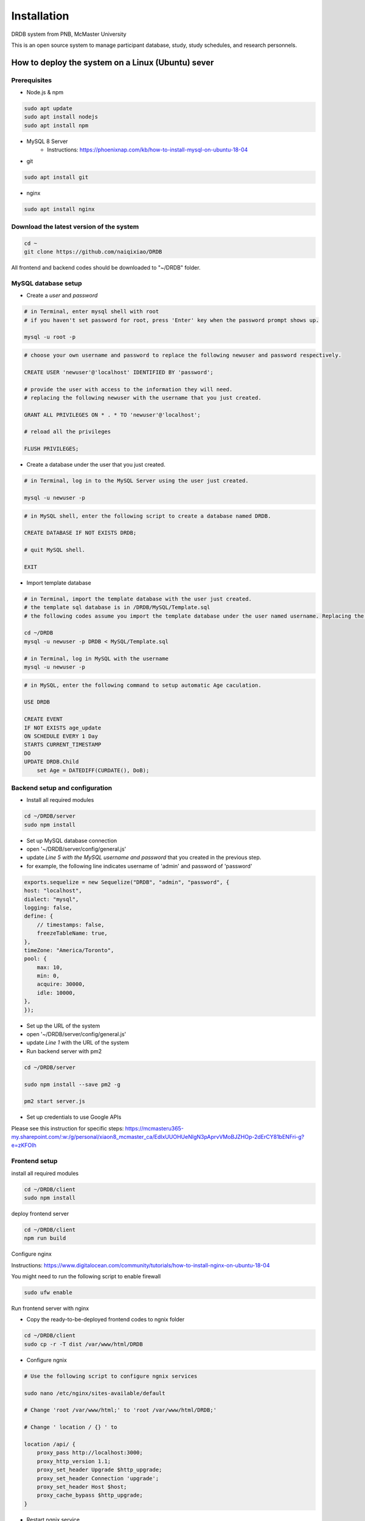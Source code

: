 Installation
=========================

DRDB system from PNB, McMaster University

This is an open source system to manage participant database, study,
study schedules, and research personnels.

How to deploy the system on a Linux (Ubuntu) sever
-----------------------------------------------------

Prerequisites
~~~~~~~~~~~~~~~~

-  Node.js & npm

.. code-block:: shell

    sudo apt update
    sudo apt install nodejs
    sudo apt install npm

-  MySQL 8 Server
    -  Instructions: https://phoenixnap.com/kb/how-to-install-mysql-on-ubuntu-18-04

-  git

.. code-block:: shell

    sudo apt install git

-  nginx

.. code-block:: shell

    sudo apt install nginx

Download the latest version of the system
~~~~~~~~~~~~~~~~~~~~~~~~~~~~~~~~~~~~~~~~~

.. code-block:: shell

    cd ~
    git clone https://github.com/naiqixiao/DRDB

All frontend and backend codes should be downloaded to "~/DRDB" folder.

MySQL database setup
~~~~~~~~~~~~~~~~~~~~

-  Create a *user* and *password*

.. code-block:: shell

    # in Terminal, enter mysql shell with root
    # if you haven't set password for root, press 'Enter' key when the password prompt shows up.

    mysql -u root -p

.. code-block:: mysql

    # choose your own username and password to replace the following newuser and password respectively.

    CREATE USER 'newuser'@'localhost' IDENTIFIED BY 'password';

    # provide the user with access to the information they will need.
    # replacing the following newuser with the username that you just created.

    GRANT ALL PRIVILEGES ON * . * TO 'newuser'@'localhost';

    # reload all the privileges

    FLUSH PRIVILEGES;

-  Create a database under the user that you just created.

.. code-block:: shell

    # in Terminal, log in to the MySQL Server using the user just created.

    mysql -u newuser -p

.. code-block:: mysql

    # in MySQL shell, enter the following script to create a database named DRDB.

    CREATE DATABASE IF NOT EXISTS DRDB;

    # quit MySQL shell.

    EXIT

-  Import template database

.. code-block:: shell

    # in Terminal, import the template database with the user just created.
    # the template sql database is in /DRDB/MySQL/Template.sql
    # the following codes assume you import the template database under the user named username. Replacing the following newuser with the username that you just created.

    cd ~/DRDB
    mysql -u newuser -p DRDB < MySQL/Template.sql

    # in Terminal, log in MySQL with the username
    mysql -u newuser -p

.. code-block:: mysql

    # in MySQL, enter the following command to setup automatic Age caculation.

    USE DRDB

    CREATE EVENT
    IF NOT EXISTS age_update
    ON SCHEDULE EVERY 1 Day
    STARTS CURRENT_TIMESTAMP
    DO
    UPDATE DRDB.Child 
        set Age = DATEDIFF(CURDATE(), DoB);

Backend setup and configuration
~~~~~~~~~~~~~~~~~~~~~~~~~~~~~~~

-  Install all required modules

.. code-block:: shell

    cd ~/DRDB/server
    sudo npm install

-  Set up MySQL database connection
-  open '~/DRDB/server/config/general.js'
-  update *Line 5 with the MySQL username and password* that you created
   in the previous step.
-  for example, the following line indicates username of 'admin' and
   password of 'password'

.. code-block:: javascript

    exports.sequelize = new Sequelize("DRDB", "admin", "password", {
    host: "localhost",
    dialect: "mysql",
    logging: false,
    define: {
        // timestamps: false,
        freezeTableName: true,
    },
    timeZone: "America/Toronto",
    pool: {
        max: 10,
        min: 0,
        acquire: 30000,
        idle: 10000,
    },
    });

-  Set up the URL of the system
-  open '~/DRDB/server/config/general.js'
-  update *Line 1* with the URL of the system


- Run backend server with pm2

.. code-block:: shell

    cd ~/DRDB/server

    sudo npm install --save pm2 -g

    pm2 start server.js

- Set up credentials to use Google APIs
Please see this instruction for specific steps: https://mcmasteru365-my.sharepoint.com/:w:/g/personal/xiaon8_mcmaster_ca/EdIxUUOHUeNIgN3pAprvVMoBJZHOp-2dErCY81bENFri-g?e=zKFOIh

Frontend setup
~~~~~~~~~~~~~~

install all required modules

.. code-block:: shell

    cd ~/DRDB/client
    sudo npm install

deploy frontend server

.. code-block:: shell

    cd ~/DRDB/client
    npm run build

Configure nginx

Instructions:
https://www.digitalocean.com/community/tutorials/how-to-install-nginx-on-ubuntu-18-04

You might need to run the following script to enable firewall

.. code-block:: shell

    sudo ufw enable

Run frontend server with nginx

-  Copy the ready-to-be-deployed frontend codes to ngnix folder

.. code-block:: shell

    cd ~/DRDB/client
    sudo cp -r -T dist /var/www/html/DRDB

-  Configure ngnix

.. code-block:: shell

    # Use the following script to configure ngnix services

    sudo nano /etc/nginx/sites-available/default

    # Change 'root /var/www/html;' to 'root /var/www/html/DRDB;'

    # Change ' location / {} ' to 

    location /api/ {
        proxy_pass http://localhost:3000;
        proxy_http_version 1.1;
        proxy_set_header Upgrade $http_upgrade;
        proxy_set_header Connection 'upgrade';
        proxy_set_header Host $host;
        proxy_cache_bypass $http_upgrade;
    }

-  Restart ngnix service

.. code-block:: shell

    sudo systemctl restart nginx

You should be able to access the system with the ip address of your
server by now.

Inital setup the system
-------------------------

You should be able to log on to the system with the default admin account:

-  Email: admin@drdb.com
-  Password: password

After logging in to the system, you can start setting up lab information (in Settings page) and personnels (in Personnel management page).

To setup Google account, please see this instruction for details: https://mcmasteru365-my.sharepoint.com/:p:/g/personal/xiaon8_mcmaster_ca/ERk1uev-LENDrca6aWXwSqYBAn1J1OEsJ3tNjPkbpvcwtA?e=xeMbpV

How to upgrade the system
-------------------------

.. code-block:: shell

    cd ~/DRDB
    git pull

    # update npm packages for client folders (i.e., frontend)
    cd ~/DRDB/client
    npm install

    # rebuild the system (frontend)
    npm run build
    #assuming your system is stored at /var/www/html/DRDB
    sudo cp -r -T dist /var/www/html/DRDB  

    # update npm packages for server folders (i.e., backend)
    cd ~/DRDB/server
    npm install

    pm2 restart server.js

